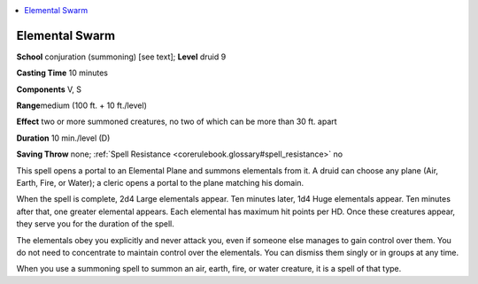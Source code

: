 
.. _`corerulebook.spells.elementalswarm`:

.. contents:: \ 

.. _`corerulebook.spells.elementalswarm#elemental_swarm`:

Elemental Swarm
================

\ **School**\  conjuration (summoning) [see text]; \ **Level**\  druid 9

\ **Casting Time**\  10 minutes

\ **Components**\  V, S

\ **Range**\ medium (100 ft. + 10 ft./level)

\ **Effect**\  two or more summoned creatures, no two of which can be more than 30 ft. apart

\ **Duration**\  10 min./level (D)

\ **Saving Throw**\  none; :ref:`Spell Resistance <corerulebook.glossary#spell_resistance>`\  no

This spell opens a portal to an Elemental Plane and summons elementals from it. A druid can choose any plane (Air, Earth, Fire, or Water); a cleric opens a portal to the plane matching his domain.

When the spell is complete, 2d4 Large elementals appear. Ten minutes later, 1d4 Huge elementals appear. Ten minutes after that, one greater elemental appears. Each elemental has maximum hit points per HD. Once these creatures appear, they serve you for the duration of the spell.

The elementals obey you explicitly and never attack you, even if someone else manages to gain control over them. You do not need to concentrate to maintain control over the elementals. You can dismiss them singly or in groups at any time.

When you use a summoning spell to summon an air, earth, fire, or water creature, it is a spell of that type.

